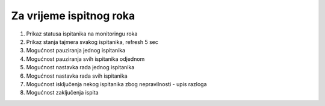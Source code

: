 Za vrijeme ispitnog roka
=============================

.. image:: za_vrijeme_ispita.png
   :align: center

1. Prikaz statusa ispitanika na monitoringu roka

2. Prikaz stanja tajmera svakog ispitanika, refresh 5 sec

3. Mogućnost pauziranja jednog ispitanika 

4. Mogućnost pauziranja svih ispitanika odjednom

5. Mogućnost nastavka rada jednog ispitanika 

6. Mogućnost nastavka rada svih ispitanika

7. Mogućnost isključenja nekog ispitanika zbog nepravilnosti - upis razloga

8. Mogućnost zaključenja ispita


